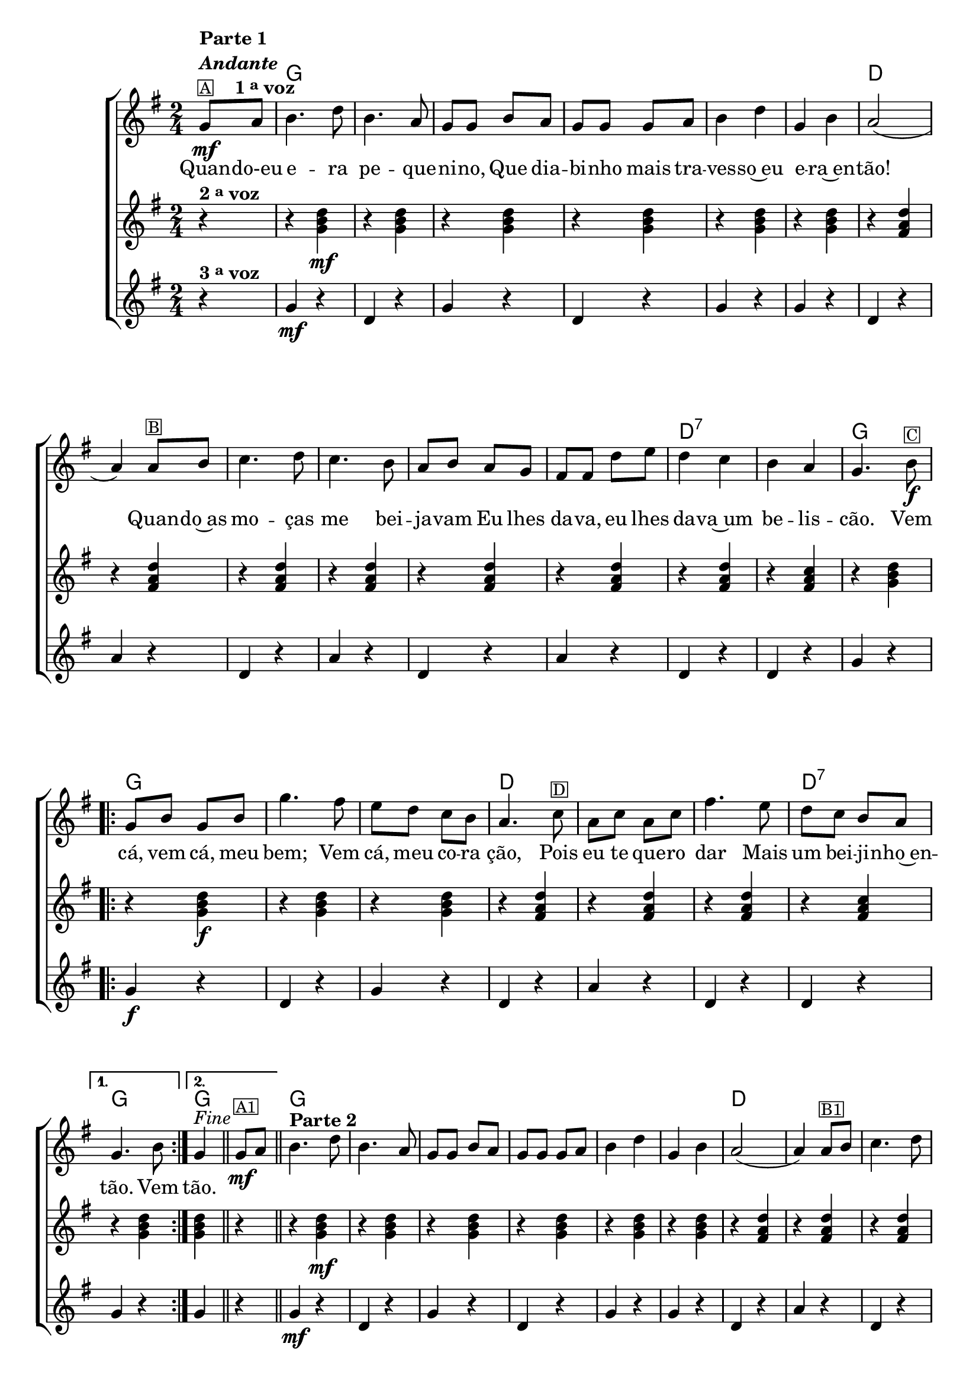 %% -*- coding: utf-8 -*-
\version "2.16.0"

%%\header { texidoc=""}

\transpose c g {
  <<
    \chords {
      s4
      c2
      s1*2/4*5
      g2
      s1*2/4*5
      g2:7
      s
      c
      \repeat volta 2 {
        c2 s s
        g s s
        g:7
      }
      \alternative {
        {
          c
        }
        {
          c
        }
      }
      c2
      s1*2/4*5
      g2
      s1*2/4*6
      g2:7
      c
      \repeat volta 2 {
        c2 s s
        g s s
        g:7
      }
      \alternative {
        {
          c
        }
        {
          c4
        }
      }
    }

    \relative c' {

      %% CAVAQUINHO - BANJO
      \tag #'cv {
        \new ChoirStaff <<
          <<
            <<
              \new Staff {
                \time 2/4
                \key c \major
                \partial 4
                \override Score.BarNumber #'transparent = ##t

                c8\mf^\markup {\column {\line {\bold {Parte 1}} \bold {\italic "Andante"} \line {\small {\box A} \bold { \hspace #2.0 1 \tiny \raise #0.5 "a" voz}}}}
                d e4. g8 e4. d8 c c 
                e d c c c d e4 g c, e d2( d4)
                d8^\markup {\small {\box B}} e f4. g8 f4. e8 d e d c  b b 
                g' a g4 f e d c4.
                e8\f^\markup {\small {\box C}}
                
                \repeat volta 2
                {
                  c e c e 
                  c'4. b8
                  a g f e d4.  
                  f8^\markup {\small {\box D}} d f d f 
                  b4.
                  a8 g f e d 
                }
                \alternative {
                  {
                    c4. e8
                  }
                  {
                    c4^\markup {\italic "Fine"} 
                  }
                }

                \bar "||"

                c8\mf^\markup {\small {\box A1}} d
                \bar "||"
                e4.^\markup {\column {\line {\bold {Parte 2}}}}
                g8 e4. d8 c c 
                e d c c c d e4 g c, e d2( d4)
                d8^\markup {\small {\box B1}} e f4. g8 f4. e8 d e d c  b b 
                g' a g4 f e d c4.
                r8

                \repeat volta 2 {
                  
                  \override Stem #'transparent = ##t
                  \override Beam #'transparent = ##t

                  %% escala de do 1
                  \override Stem #'transparent = ##t
                  \override Beam #'transparent = ##t
                  \once \override Voice.NoteHead #'stencil = #ly:text-interface::print
                  \once \override Voice.NoteHead #'text = #(make-musicglyph-markup "noteheads.s1")
                  c16\f^\markup {\small {\box C1}}
                  d

                  \once \override Voice.NoteHead #'stencil = #ly:text-interface::print
                  \once \override Voice.NoteHead #'text = #(make-musicglyph-markup "noteheads.s1")
                  e
                  f

                  \once \override Voice.NoteHead #'stencil = #ly:text-interface::print
                  \once \override Voice.NoteHead #'text = #(make-musicglyph-markup "noteheads.s1")
                  g
                  a
                  b

                  \once \override Voice.NoteHead #'stencil = #ly:text-interface::print
                  \once \override Voice.NoteHead #'text = #(make-musicglyph-markup "noteheads.s1")
                  c

                  %% escala de do 2 -------
                  \once \override Voice.NoteHead #'stencil = #ly:text-interface::print
                  \once \override Voice.NoteHead #'text = #(make-musicglyph-markup "noteheads.s1")
                  c,
                  d

                  \once \override Voice.NoteHead #'stencil = #ly:text-interface::print
                  \once \override Voice.NoteHead #'text = #(make-musicglyph-markup "noteheads.s1")
                  e
                  f

                  \once \override Voice.NoteHead #'stencil = #ly:text-interface::print
                  \once \override Voice.NoteHead #'text = #(make-musicglyph-markup "noteheads.s1")
                  g
                  a
                  b

                  \once \override Voice.NoteHead #'stencil = #ly:text-interface::print
                  \once \override Voice.NoteHead #'text = #(make-musicglyph-markup "noteheads.s1")
                  c

                  %% escala de do 3 -------
                  \once \override Voice.NoteHead #'stencil = #ly:text-interface::print
                  \once \override Voice.NoteHead #'text = #(make-musicglyph-markup "noteheads.s1")
                  c,
                  d

                  \once \override Voice.NoteHead #'stencil = #ly:text-interface::print
                  \once \override Voice.NoteHead #'text = #(make-musicglyph-markup "noteheads.s1")
                  e
                  f

                  \once \override Voice.NoteHead #'stencil = #ly:text-interface::print
                  \once \override Voice.NoteHead #'text = #(make-musicglyph-markup "noteheads.s1")
                  g
                  a
                  b

                  \once \override Voice.NoteHead #'stencil = #ly:text-interface::print
                  \once \override Voice.NoteHead #'text = #(make-musicglyph-markup "noteheads.s1")
                  c

                  %% escala 4 de sol  -------------------------
                  \once \override Voice.NoteHead #'stencil = #ly:text-interface::print
                  \once \override Voice.NoteHead #'text = #(make-musicglyph-markup "noteheads.s1")
                  g,
                  a

                  \once \override Voice.NoteHead #'stencil = #ly:text-interface::print
                  \once \override Voice.NoteHead #'text = #(make-musicglyph-markup "noteheads.s1")
                  b
                  c

                  \once \override Voice.NoteHead #'stencil = #ly:text-interface::print
                  \once \override Voice.NoteHead #'text = #(make-musicglyph-markup "noteheads.s1")
                  d
                  e
                  f

                  \once \override Voice.NoteHead #'stencil = #ly:text-interface::print
                  \once \override Voice.NoteHead #'text = #(make-musicglyph-markup "noteheads.s1")
                  g


                  %% escala 5 de sol  -------------------------
                  \once \override Voice.NoteHead #'stencil = #ly:text-interface::print
                  \once \override Voice.NoteHead #'text = #(make-musicglyph-markup "noteheads.s1")
                  g,^\markup {\small {\box D1}}
                  a

                  \once \override Voice.NoteHead #'stencil = #ly:text-interface::print
                  \once \override Voice.NoteHead #'text = #(make-musicglyph-markup "noteheads.s1")
                  b
                  c

                  \once \override Voice.NoteHead #'stencil = #ly:text-interface::print
                  \once \override Voice.NoteHead #'text = #(make-musicglyph-markup "noteheads.s1")
                  d
                  e
                  f

                  \once \override Voice.NoteHead #'stencil = #ly:text-interface::print
                  \once \override Voice.NoteHead #'text = #(make-musicglyph-markup "noteheads.s1")
                  g

                  %% escala 6 de sol -------------------------
                  \once \override Voice.NoteHead #'stencil = #ly:text-interface::print
                  \once \override Voice.NoteHead #'text = #(make-musicglyph-markup "noteheads.s1")
                  g,
                  a

                  \once \override Voice.NoteHead #'stencil = #ly:text-interface::print
                  \once \override Voice.NoteHead #'text = #(make-musicglyph-markup "noteheads.s1")
                  b
                  c

                  \once \override Voice.NoteHead #'stencil = #ly:text-interface::print
                  \once \override Voice.NoteHead #'text = #(make-musicglyph-markup "noteheads.s1")
                  d
                  e
                  f

                  \once \override Voice.NoteHead #'stencil = #ly:text-interface::print
                  \once \override Voice.NoteHead #'text = #(make-musicglyph-markup "noteheads.s1")
                  g
                  

                                    %% escala 6 de sol -------------------------
                  \once \override Voice.NoteHead #'stencil = #ly:text-interface::print
                  \once \override Voice.NoteHead #'text = #(make-musicglyph-markup "noteheads.s1")
                  g,
                  a

                  \once \override Voice.NoteHead #'stencil = #ly:text-interface::print
                  \once \override Voice.NoteHead #'text = #(make-musicglyph-markup "noteheads.s1")
                  b
                  c

                  \once \override Voice.NoteHead #'stencil = #ly:text-interface::print
                  \once \override Voice.NoteHead #'text = #(make-musicglyph-markup "noteheads.s1")
                  d
                  e

                  \once \override Voice.NoteHead #'stencil = #ly:text-interface::print
                  \once \override Voice.NoteHead #'text = #(make-musicglyph-markup "noteheads.s1")
                  f

                  \once \override Voice.NoteHead #'stencil = #ly:text-interface::print
                  \once \override Voice.NoteHead #'text = #(make-musicglyph-markup "noteheads.s1")
                  g
                }

                %% escala 8 de do-------
                \alternative {
                  {
                    \once \override Voice.NoteHead #'stencil = #ly:text-interface::print
                    \once \override Voice.NoteHead #'text = #(make-musicglyph-markup "noteheads.s1")
                    c,
                    d

                    \once \override Voice.NoteHead #'stencil = #ly:text-interface::print
                    \once \override Voice.NoteHead #'text = #(make-musicglyph-markup "noteheads.s1")
                    e
                    f

                    \once \override Voice.NoteHead #'stencil = #ly:text-interface::print
                    \once \override Voice.NoteHead #'text = #(make-musicglyph-markup "noteheads.s1")
                    g
                    a
                    b
                    \once \override Voice.NoteHead #'stencil = #ly:text-interface::print
                    \once \override Voice.NoteHead #'text = #(make-musicglyph-markup "noteheads.s1")
                    c
                  }
                  {
                    \revert Stem #'transparent
                    c,4
                  }
                }
                \bar "|."
              }

              \context Lyrics = mainlyrics \lyricmode {
                Quan8 -- do-eu  e4. -- ra8 pe4. -- que8 -- ni -- no,
                Que dia -- bi -- nho mais tra -- ves4 -- so~eu e -- ra~en -- tão!2.
                Quan8 -- do~as mo4. -- ças8 me4. bei8 -- ja -- vam
                Eu lhes da -- va, eu lhes da4 -- va~um be -- lis -- cão.4.

                Vem8  cá, vem cá, meu bem;4.
                Vem8 cá, meu co -- ra ção,4.
                Pois8 eu te que -- ro dar4.
                Mais8 um bei -- ji -- nho~en -- tão.4.
                Vem8
                tão.4
              }

            >>
            \new Staff {
              \key c \major
              \time 2/4
              \partial 4
              r4^\markup {\bold  { 2 \tiny \raise #0.5 "a" voz}}
              r <c e g>\mf 
              r <c e g>
              r <c e g>  
              r <c e g>
              r <c e g> 
              r <c e g>

              r <b d g>  
              r <b d g>
              r <b d g>  
              r <b d g>
              r <b d g>  
              r <b d g>
              r <b d g>  
              r <b d f>
              r <c e g>

              \repeat volta 2 {
                r <c e g>\f  
                r <c e g>
                r <c e g>  
                r <b d g>  
                r <b d g> 
                r <b d g>  
                r <b d f> 
              }

              \alternative {{ r <c e g> }{ <c e g> r}}

              r <c e g>\mf  
              r <c e g>
              r <c e g>  
              r <c e g>
              r <c e g> 
              r <c e g>

              r <b d g>  
              r <b d g>
              r <b d g>  
              r <b d g>
              r <b d g>  
              r <b d g>
              r <b d g>  
              r <b d f>
              r <c e g>


              \repeat volta 2 {
                r <c e g>  
                r <c e g>
                r <c e g>  
                r <b d g>  
                r <b d g> 
                r <b d g>  
                r <b d f> 
              }

              \alternative {{ r <c e g> }{ <c e g>}}
            }

            \new Staff {
              \key c \major
              \time 2/4
              \partial 4
              
              r4^\markup {\bold  { 3 \tiny \raise #0.5 "a" voz}}
              c4\mf r g r c r g r c r c r
              g r d' r
              g, r d' r g, r d' r
              g, r g r
              c r 

              \repeat volta 2 {
                c\f r g r c r
                g r d' r 
                g, r g r
              }
              \alternative { {
                c r} {c r}}

              c4\mf r g r c r g r c r c r
              g r d' r
              g, r d' r g, r d' r
              g, r g r
              c r 

              \repeat volta 2 {
                c r g r c r
                g r d' r 
                g, r g r
              }
              \alternative { {
                c g} {c_\markup{\column{\line {\italic "D.C."} \line{\italic "al Fine"}}} }}
            }
          >>
        >>
      }

      %% BANDOLIM
      \tag #'bd {
        \new ChoirStaff <<
          <<
            <<
              \new Staff {
                \time 2/4
                \key c \major
                \partial 4
                \override Score.BarNumber #'transparent = ##t

                c8\mf^\markup {\column {\line {\bold {Parte 1}} \bold {\italic "Andante"} \line {\small {\box A} \bold { \hspace #2.0 1 \tiny \raise #0.5 "a" voz}}}}
                d e4. g8 e4. d8 c c 
                e d c c c d e4 g c, e d2( d4)
                d8^\markup {\small {\box B}} e f4. g8 f4. e8 d e d c  b b 
                g' a g4 f e d c4.
                e8\f^\markup {\small {\box C}}
                
                \repeat volta 2
                {
                  c e c e 
                  c'4. b8
                  a g f e d4.  
                  f8^\markup {\small {\box D}} d f d f 
                  b4.
                  a8 g f e d 
                }
                \alternative {
                  {
                    c4. e8
                  }
                  {
                    c4^\markup {\italic "Fine"} 
                  }
                }

                \bar "||"

                c8\mf^\markup {\small {\box A1}} d
                \bar "||"
                e4.^\markup {\column {\line {\bold {Parte 2}}}}
                g8 e4. d8 c c 
                e d c c c d e4 g c, e d2( d4)
                d8^\markup {\small {\box B1}} e f4. g8 f4. e8 d e d c  b b 
                g' a g4 f e d c4.
                r8

                \repeat volta 2 {
                  
                  \override Stem #'transparent = ##t
                  \override Beam #'transparent = ##t

                  %% escala de do 1
                  \override Stem #'transparent = ##t
                  \override Beam #'transparent = ##t
                  \once \override Voice.NoteHead #'stencil = #ly:text-interface::print
                  \once \override Voice.NoteHead #'text = #(make-musicglyph-markup "noteheads.s1")
                  c16\f^\markup {\small {\box C1}}
                  d

                  \once \override Voice.NoteHead #'stencil = #ly:text-interface::print
                  \once \override Voice.NoteHead #'text = #(make-musicglyph-markup "noteheads.s1")
                  e
                  f

                  \once \override Voice.NoteHead #'stencil = #ly:text-interface::print
                  \once \override Voice.NoteHead #'text = #(make-musicglyph-markup "noteheads.s1")
                  g
                  a
                  b

                  \once \override Voice.NoteHead #'stencil = #ly:text-interface::print
                  \once \override Voice.NoteHead #'text = #(make-musicglyph-markup "noteheads.s1")
                  c

                  %% escala de do 2 -------
                  \once \override Voice.NoteHead #'stencil = #ly:text-interface::print
                  \once \override Voice.NoteHead #'text = #(make-musicglyph-markup "noteheads.s1")
                  c,
                  d

                  \once \override Voice.NoteHead #'stencil = #ly:text-interface::print
                  \once \override Voice.NoteHead #'text = #(make-musicglyph-markup "noteheads.s1")
                  e
                  f

                  \once \override Voice.NoteHead #'stencil = #ly:text-interface::print
                  \once \override Voice.NoteHead #'text = #(make-musicglyph-markup "noteheads.s1")
                  g
                  a
                  b

                  \once \override Voice.NoteHead #'stencil = #ly:text-interface::print
                  \once \override Voice.NoteHead #'text = #(make-musicglyph-markup "noteheads.s1")
                  c

                  %% escala de do 3 -------
                  \once \override Voice.NoteHead #'stencil = #ly:text-interface::print
                  \once \override Voice.NoteHead #'text = #(make-musicglyph-markup "noteheads.s1")
                  c,
                  d

                  \once \override Voice.NoteHead #'stencil = #ly:text-interface::print
                  \once \override Voice.NoteHead #'text = #(make-musicglyph-markup "noteheads.s1")
                  e
                  f

                  \once \override Voice.NoteHead #'stencil = #ly:text-interface::print
                  \once \override Voice.NoteHead #'text = #(make-musicglyph-markup "noteheads.s1")
                  g
                  a
                  b

                  \once \override Voice.NoteHead #'stencil = #ly:text-interface::print
                  \once \override Voice.NoteHead #'text = #(make-musicglyph-markup "noteheads.s1")
                  c

                  %% escala 4 de sol  -------------------------
                  \once \override Voice.NoteHead #'stencil = #ly:text-interface::print
                  \once \override Voice.NoteHead #'text = #(make-musicglyph-markup "noteheads.s1")
                  g,
                  a

                  \once \override Voice.NoteHead #'stencil = #ly:text-interface::print
                  \once \override Voice.NoteHead #'text = #(make-musicglyph-markup "noteheads.s1")
                  b
                  c

                  \once \override Voice.NoteHead #'stencil = #ly:text-interface::print
                  \once \override Voice.NoteHead #'text = #(make-musicglyph-markup "noteheads.s1")
                  d
                  e
                  f

                  \once \override Voice.NoteHead #'stencil = #ly:text-interface::print
                  \once \override Voice.NoteHead #'text = #(make-musicglyph-markup "noteheads.s1")
                  g


                  %% escala 5 de sol  -------------------------
                  \once \override Voice.NoteHead #'stencil = #ly:text-interface::print
                  \once \override Voice.NoteHead #'text = #(make-musicglyph-markup "noteheads.s1")
                  g,^\markup {\small {\box D1}}
                  a

                  \once \override Voice.NoteHead #'stencil = #ly:text-interface::print
                  \once \override Voice.NoteHead #'text = #(make-musicglyph-markup "noteheads.s1")
                  b
                  c

                  \once \override Voice.NoteHead #'stencil = #ly:text-interface::print
                  \once \override Voice.NoteHead #'text = #(make-musicglyph-markup "noteheads.s1")
                  d
                  e
                  f

                  \once \override Voice.NoteHead #'stencil = #ly:text-interface::print
                  \once \override Voice.NoteHead #'text = #(make-musicglyph-markup "noteheads.s1")
                  g

                  %% escala 6 de sol -------------------------
                  \once \override Voice.NoteHead #'stencil = #ly:text-interface::print
                  \once \override Voice.NoteHead #'text = #(make-musicglyph-markup "noteheads.s1")
                  g,
                  a

                  \once \override Voice.NoteHead #'stencil = #ly:text-interface::print
                  \once \override Voice.NoteHead #'text = #(make-musicglyph-markup "noteheads.s1")
                  b
                  c

                  \once \override Voice.NoteHead #'stencil = #ly:text-interface::print
                  \once \override Voice.NoteHead #'text = #(make-musicglyph-markup "noteheads.s1")
                  d
                  e
                  f

                  \once \override Voice.NoteHead #'stencil = #ly:text-interface::print
                  \once \override Voice.NoteHead #'text = #(make-musicglyph-markup "noteheads.s1")
                  g
                  

                                    %% escala 6 de sol -------------------------
                  \once \override Voice.NoteHead #'stencil = #ly:text-interface::print
                  \once \override Voice.NoteHead #'text = #(make-musicglyph-markup "noteheads.s1")
                  g,
                  a

                  \once \override Voice.NoteHead #'stencil = #ly:text-interface::print
                  \once \override Voice.NoteHead #'text = #(make-musicglyph-markup "noteheads.s1")
                  b
                  c

                  \once \override Voice.NoteHead #'stencil = #ly:text-interface::print
                  \once \override Voice.NoteHead #'text = #(make-musicglyph-markup "noteheads.s1")
                  d
                  e

                  \once \override Voice.NoteHead #'stencil = #ly:text-interface::print
                  \once \override Voice.NoteHead #'text = #(make-musicglyph-markup "noteheads.s1")
                  f

                  \once \override Voice.NoteHead #'stencil = #ly:text-interface::print
                  \once \override Voice.NoteHead #'text = #(make-musicglyph-markup "noteheads.s1")
                  g
                }

                %% escala 8 de do-------
                \alternative {
                  {
                    \once \override Voice.NoteHead #'stencil = #ly:text-interface::print
                    \once \override Voice.NoteHead #'text = #(make-musicglyph-markup "noteheads.s1")
                    c,
                    d

                    \once \override Voice.NoteHead #'stencil = #ly:text-interface::print
                    \once \override Voice.NoteHead #'text = #(make-musicglyph-markup "noteheads.s1")
                    e
                    f

                    \once \override Voice.NoteHead #'stencil = #ly:text-interface::print
                    \once \override Voice.NoteHead #'text = #(make-musicglyph-markup "noteheads.s1")
                    g
                    a
                    b
                    \once \override Voice.NoteHead #'stencil = #ly:text-interface::print
                    \once \override Voice.NoteHead #'text = #(make-musicglyph-markup "noteheads.s1")
                    c
                  }
                  {
                    \revert Stem #'transparent
                    c,4
                  }
                }
                \bar "|."
              }

              \context Lyrics = mainlyrics \lyricmode {
                Quan8 -- do-eu  e4. -- ra8 pe4. -- que8 -- ni -- no,
                Que dia -- bi -- nho mais tra -- ves4 -- so~eu e -- ra~en -- tão!2.
                Quan8 -- do~as mo4. -- ças8 me4. bei8 -- ja -- vam
                Eu lhes da -- va, eu lhes da4 -- va~um be -- lis -- cão.4.

                Vem8  cá, vem cá, meu bem;4.
                Vem8 cá, meu co -- ra ção,4.
                Pois8 eu te que -- ro dar4.
                Mais8 um bei -- ji -- nho~en -- tão.4.
                Vem8
                tão.4
              }

            >>
            \new Staff {
              \key c \major
              \time 2/4
              \partial 4
              r4^\markup {\bold  { 2 \tiny \raise #0.5 "a" voz}}
              r <c e g>\mf 
              r <c e g>
              r <c e g>  
              r <c e g>
              r <c e g> 
              r <c e g>

              r <b d g>  
              r <b d g>
              r <b d g>  
              r <b d g>
              r <b d g>  
              r <b d g>
              r <b d g>  
              r <b d f>
              r <c e g>

              \repeat volta 2 {
                r <c e g>\f  
                r <c e g>
                r <c e g>  
                r <b d g>  
                r <b d g> 
                r <b d g>  
                r <b d f> 
              }

              \alternative {{ r <c e g> }{ <c e g> r}}

              r <c e g>\mf  
              r <c e g>
              r <c e g>  
              r <c e g>
              r <c e g> 
              r <c e g>

              r <b d g>  
              r <b d g>
              r <b d g>  
              r <b d g>
              r <b d g>  
              r <b d g>
              r <b d g>  
              r <b d f>
              r <c e g>


              \repeat volta 2 {
                r <c e g>  
                r <c e g>
                r <c e g>  
                r <b d g>  
                r <b d g> 
                r <b d g>  
                r <b d f> 
              }

              \alternative {{ r <c e g> }{ <c e g>}}
            }

            \new Staff {
              \key c \major
              \time 2/4
              \partial 4
              
              r4^\markup {\bold  { 3 \tiny \raise #0.5 "a" voz}}
              c4\mf r g r c r g r c r c r
              g r d' r
              g, r d' r g, r d' r
              g, r g r
              c r 

              \repeat volta 2 {
                c\f r g r c r
                g r d' r 
                g, r g r
              }
              \alternative { {
                c r} {c r}}

              c4\mf r g r c r g r c r c r
              g r d' r
              g, r d' r g, r d' r
              g, r g r
              c r 

              \repeat volta 2 {
                c r g r c r
                g r d' r 
                g, r g r
              }
              \alternative { {
                c g} {c_\markup{\column{\line {\italic "D.C."} \line{\italic "al Fine"}}} }}
            }
          >>
        >>
      }

      %% VIOLA
      \tag #'va {
        \new ChoirStaff <<
          <<
            <<
              \new Staff {
                \time 2/4
                \key c \major
                \partial 4
                \override Score.BarNumber #'transparent = ##t

                c8\mf^\markup {\column {\line {\bold {Parte 1}} \bold {\italic "Andante"} \line {\small {\box A} \bold { \hspace #2.0 1 \tiny \raise #0.5 "a" voz}}}}
                d e4. g8 e4. d8 c c 
                e d c c c d e4 g c, e d2( d4)
                d8^\markup {\small {\box B}} e f4. g8 f4. e8 d e d c  b b 
                g' a g4 f e d c4.
                e8\f^\markup {\small {\box C}}
                
                \repeat volta 2
                {
                  c e c e 
                  c'4. b8
                  a g f e d4.  
                  f8^\markup {\small {\box D}} d f d f 
                  b4.
                  a8 g f e d 
                }
                \alternative {
                  {
                    c4. e8
                  }
                  {
                    c4^\markup {\italic "Fine"} 
                  }
                }

                \bar "||"

                c8\mf^\markup {\small {\box A1}} d
                \bar "||"
                e4.^\markup {\column {\line {\bold {Parte 2}}}}
                g8 e4. d8 c c 
                e d c c c d e4 g c, e d2( d4)
                d8^\markup {\small {\box B1}} e f4. g8 f4. e8 d e d c  b b 
                g' a g4 f e d c4.
                r8

                \repeat volta 2 {
                  
                  \override Stem #'transparent = ##t
                  \override Beam #'transparent = ##t

                  %% escala de do 1
                  \override Stem #'transparent = ##t
                  \override Beam #'transparent = ##t
                  \once \override Voice.NoteHead #'stencil = #ly:text-interface::print
                  \once \override Voice.NoteHead #'text = #(make-musicglyph-markup "noteheads.s1")
                  c16\f^\markup {\small {\box C1}}
                  d

                  \once \override Voice.NoteHead #'stencil = #ly:text-interface::print
                  \once \override Voice.NoteHead #'text = #(make-musicglyph-markup "noteheads.s1")
                  e
                  f

                  \once \override Voice.NoteHead #'stencil = #ly:text-interface::print
                  \once \override Voice.NoteHead #'text = #(make-musicglyph-markup "noteheads.s1")
                  g
                  a
                  b

                  \once \override Voice.NoteHead #'stencil = #ly:text-interface::print
                  \once \override Voice.NoteHead #'text = #(make-musicglyph-markup "noteheads.s1")
                  c

                  %% escala de do 2 -------
                  \once \override Voice.NoteHead #'stencil = #ly:text-interface::print
                  \once \override Voice.NoteHead #'text = #(make-musicglyph-markup "noteheads.s1")
                  c,
                  d

                  \once \override Voice.NoteHead #'stencil = #ly:text-interface::print
                  \once \override Voice.NoteHead #'text = #(make-musicglyph-markup "noteheads.s1")
                  e
                  f

                  \once \override Voice.NoteHead #'stencil = #ly:text-interface::print
                  \once \override Voice.NoteHead #'text = #(make-musicglyph-markup "noteheads.s1")
                  g
                  a
                  b

                  \once \override Voice.NoteHead #'stencil = #ly:text-interface::print
                  \once \override Voice.NoteHead #'text = #(make-musicglyph-markup "noteheads.s1")
                  c

                  %% escala de do 3 -------
                  \once \override Voice.NoteHead #'stencil = #ly:text-interface::print
                  \once \override Voice.NoteHead #'text = #(make-musicglyph-markup "noteheads.s1")
                  c,
                  d

                  \once \override Voice.NoteHead #'stencil = #ly:text-interface::print
                  \once \override Voice.NoteHead #'text = #(make-musicglyph-markup "noteheads.s1")
                  e
                  f

                  \once \override Voice.NoteHead #'stencil = #ly:text-interface::print
                  \once \override Voice.NoteHead #'text = #(make-musicglyph-markup "noteheads.s1")
                  g
                  a
                  b

                  \once \override Voice.NoteHead #'stencil = #ly:text-interface::print
                  \once \override Voice.NoteHead #'text = #(make-musicglyph-markup "noteheads.s1")
                  c

                  %% escala 4 de sol  -------------------------
                  \once \override Voice.NoteHead #'stencil = #ly:text-interface::print
                  \once \override Voice.NoteHead #'text = #(make-musicglyph-markup "noteheads.s1")
                  g,
                  a

                  \once \override Voice.NoteHead #'stencil = #ly:text-interface::print
                  \once \override Voice.NoteHead #'text = #(make-musicglyph-markup "noteheads.s1")
                  b
                  c

                  \once \override Voice.NoteHead #'stencil = #ly:text-interface::print
                  \once \override Voice.NoteHead #'text = #(make-musicglyph-markup "noteheads.s1")
                  d
                  e
                  f

                  \once \override Voice.NoteHead #'stencil = #ly:text-interface::print
                  \once \override Voice.NoteHead #'text = #(make-musicglyph-markup "noteheads.s1")
                  g


                  %% escala 5 de sol  -------------------------
                  \once \override Voice.NoteHead #'stencil = #ly:text-interface::print
                  \once \override Voice.NoteHead #'text = #(make-musicglyph-markup "noteheads.s1")
                  g,^\markup {\small {\box D1}}
                  a

                  \once \override Voice.NoteHead #'stencil = #ly:text-interface::print
                  \once \override Voice.NoteHead #'text = #(make-musicglyph-markup "noteheads.s1")
                  b
                  c

                  \once \override Voice.NoteHead #'stencil = #ly:text-interface::print
                  \once \override Voice.NoteHead #'text = #(make-musicglyph-markup "noteheads.s1")
                  d
                  e
                  f

                  \once \override Voice.NoteHead #'stencil = #ly:text-interface::print
                  \once \override Voice.NoteHead #'text = #(make-musicglyph-markup "noteheads.s1")
                  g

                  %% escala 6 de sol -------------------------
                  \once \override Voice.NoteHead #'stencil = #ly:text-interface::print
                  \once \override Voice.NoteHead #'text = #(make-musicglyph-markup "noteheads.s1")
                  g,
                  a

                  \once \override Voice.NoteHead #'stencil = #ly:text-interface::print
                  \once \override Voice.NoteHead #'text = #(make-musicglyph-markup "noteheads.s1")
                  b
                  c

                  \once \override Voice.NoteHead #'stencil = #ly:text-interface::print
                  \once \override Voice.NoteHead #'text = #(make-musicglyph-markup "noteheads.s1")
                  d
                  e
                  f

                  \once \override Voice.NoteHead #'stencil = #ly:text-interface::print
                  \once \override Voice.NoteHead #'text = #(make-musicglyph-markup "noteheads.s1")
                  g
                  

                                    %% escala 6 de sol -------------------------
                  \once \override Voice.NoteHead #'stencil = #ly:text-interface::print
                  \once \override Voice.NoteHead #'text = #(make-musicglyph-markup "noteheads.s1")
                  g,
                  a

                  \once \override Voice.NoteHead #'stencil = #ly:text-interface::print
                  \once \override Voice.NoteHead #'text = #(make-musicglyph-markup "noteheads.s1")
                  b
                  c

                  \once \override Voice.NoteHead #'stencil = #ly:text-interface::print
                  \once \override Voice.NoteHead #'text = #(make-musicglyph-markup "noteheads.s1")
                  d
                  e

                  \once \override Voice.NoteHead #'stencil = #ly:text-interface::print
                  \once \override Voice.NoteHead #'text = #(make-musicglyph-markup "noteheads.s1")
                  f

                  \once \override Voice.NoteHead #'stencil = #ly:text-interface::print
                  \once \override Voice.NoteHead #'text = #(make-musicglyph-markup "noteheads.s1")
                  g
                }

                %% escala 8 de do-------
                \alternative {
                  {
                    \once \override Voice.NoteHead #'stencil = #ly:text-interface::print
                    \once \override Voice.NoteHead #'text = #(make-musicglyph-markup "noteheads.s1")
                    c,
                    d

                    \once \override Voice.NoteHead #'stencil = #ly:text-interface::print
                    \once \override Voice.NoteHead #'text = #(make-musicglyph-markup "noteheads.s1")
                    e
                    f

                    \once \override Voice.NoteHead #'stencil = #ly:text-interface::print
                    \once \override Voice.NoteHead #'text = #(make-musicglyph-markup "noteheads.s1")
                    g
                    a
                    b
                    \once \override Voice.NoteHead #'stencil = #ly:text-interface::print
                    \once \override Voice.NoteHead #'text = #(make-musicglyph-markup "noteheads.s1")
                    c
                  }
                  {
                    \revert Stem #'transparent
                    c,4
                  }
                }
                \bar "|."
              }

              \context Lyrics = mainlyrics \lyricmode {
                Quan8 -- do-eu  e4. -- ra8 pe4. -- que8 -- ni -- no,
                Que dia -- bi -- nho mais tra -- ves4 -- so~eu e -- ra~en -- tão!2.
                Quan8 -- do~as mo4. -- ças8 me4. bei8 -- ja -- vam
                Eu lhes da -- va, eu lhes da4 -- va~um be -- lis -- cão.4.

                Vem8  cá, vem cá, meu bem;4.
                Vem8 cá, meu co -- ra ção,4.
                Pois8 eu te que -- ro dar4.
                Mais8 um bei -- ji -- nho~en -- tão.4.
                Vem8
                tão.4
              }

            >>
            \new Staff {
              \key c \major
              \time 2/4
              \partial 4
              r4^\markup {\bold  { 2 \tiny \raise #0.5 "a" voz}}
              r <c e g>\mf 
              r <c e g>
              r <c e g>  
              r <c e g>
              r <c e g> 
              r <c e g>

              r <b d g>  
              r <b d g>
              r <b d g>  
              r <b d g>
              r <b d g>  
              r <b d g>
              r <b d g>  
              r <b d f>
              r <c e g>

              \repeat volta 2 {
                r <c e g>\f  
                r <c e g>
                r <c e g>  
                r <b d g>  
                r <b d g> 
                r <b d g>  
                r <b d f> 
              }

              \alternative {{ r <c e g> }{ <c e g> r}}

              r <c e g>\mf  
              r <c e g>
              r <c e g>  
              r <c e g>
              r <c e g> 
              r <c e g>

              r <b d g>  
              r <b d g>
              r <b d g>  
              r <b d g>
              r <b d g>  
              r <b d g>
              r <b d g>  
              r <b d f>
              r <c e g>


              \repeat volta 2 {
                r <c e g>  
                r <c e g>
                r <c e g>  
                r <b d g>  
                r <b d g> 
                r <b d g>  
                r <b d f> 
              }

              \alternative {{ r <c e g> }{ <c e g>}}
            }

            \new Staff {
              \key c \major
              \time 2/4
              \partial 4
              
              r4^\markup {\bold  { 3 \tiny \raise #0.5 "a" voz}}
              c4\mf r g r c r g r c r c r
              g r d' r
              g, r d' r g, r d' r
              g, r g r
              c r 

              \repeat volta 2 {
                c\f r g r c r
                g r d' r 
                g, r g r
              }
              \alternative { {
                c r} {c r}}

              c4\mf r g r c r g r c r c r
              g r d' r
              g, r d' r g, r d' r
              g, r g r
              c r 

              \repeat volta 2 {
                c r g r c r
                g r d' r 
                g, r g r
              }
              \alternative { {
                c g} {c_\markup{\column{\line {\italic "D.C."} \line{\italic "al Fine"}}} }}
            }
          >>
        >>
      }

      %% VIOLÃO TENOR
      \tag #'vt {
        \new ChoirStaff <<
          <<
            <<
              \new Staff {
                \time 2/4
                \key c \major
                \clef "G_8"
                \partial 4
                \override Score.BarNumber #'transparent = ##t

                c,8\mf^\markup {\column {\line {\bold {Parte 1}} \bold {\italic "Andante"} \line {\small {\box A} \bold { \hspace #2.0 1 \tiny \raise #0.5 "a" voz}}}}
                d e4. g8 e4. d8 c c 
                e d c c c d e4 g c, e d2( d4)
                d8^\markup {\small {\box B}} e f4. g8 f4. e8 d e d c  b b 
                g' a g4 f e d c4.
                e8\f^\markup {\small {\box C}}
                
                \repeat volta 2
                {
                  c e c e 
                  c'4. b8
                  a g f e d4.  
                  f8^\markup {\small {\box D}} d f d f 
                  b4.
                  a8 g f e d 
                }
                \alternative {
                  {
                    c4. e8
                  }
                  {
                    c4^\markup {\italic "Fine"} 
                  }
                }

                \bar "||"

                c8\mf^\markup {\small {\box A1}} d
                \bar "||"
                e4.^\markup {\column {\line {\bold {Parte 2}}}}
                g8 e4. d8 c c 
                e d c c c d e4 g c, e d2( d4)
                d8^\markup {\small {\box B1}} e f4. g8 f4. e8 d e d c  b b 
                g' a g4 f e d c4.
                r8

                \repeat volta 2 {
                  
                  \override Stem #'transparent = ##t
                  \override Beam #'transparent = ##t

                  %% escala de do 1
                  \override Stem #'transparent = ##t
                  \override Beam #'transparent = ##t
                  \once \override Voice.NoteHead #'stencil = #ly:text-interface::print
                  \once \override Voice.NoteHead #'text = #(make-musicglyph-markup "noteheads.s1")
                  c16\f^\markup {\small {\box C1}}
                  d

                  \once \override Voice.NoteHead #'stencil = #ly:text-interface::print
                  \once \override Voice.NoteHead #'text = #(make-musicglyph-markup "noteheads.s1")
                  e
                  f

                  \once \override Voice.NoteHead #'stencil = #ly:text-interface::print
                  \once \override Voice.NoteHead #'text = #(make-musicglyph-markup "noteheads.s1")
                  g
                  a
                  b

                  \once \override Voice.NoteHead #'stencil = #ly:text-interface::print
                  \once \override Voice.NoteHead #'text = #(make-musicglyph-markup "noteheads.s1")
                  c

                  %% escala de do 2 -------
                  \once \override Voice.NoteHead #'stencil = #ly:text-interface::print
                  \once \override Voice.NoteHead #'text = #(make-musicglyph-markup "noteheads.s1")
                  c,
                  d

                  \once \override Voice.NoteHead #'stencil = #ly:text-interface::print
                  \once \override Voice.NoteHead #'text = #(make-musicglyph-markup "noteheads.s1")
                  e
                  f

                  \once \override Voice.NoteHead #'stencil = #ly:text-interface::print
                  \once \override Voice.NoteHead #'text = #(make-musicglyph-markup "noteheads.s1")
                  g
                  a
                  b

                  \once \override Voice.NoteHead #'stencil = #ly:text-interface::print
                  \once \override Voice.NoteHead #'text = #(make-musicglyph-markup "noteheads.s1")
                  c

                  %% escala de do 3 -------
                  \once \override Voice.NoteHead #'stencil = #ly:text-interface::print
                  \once \override Voice.NoteHead #'text = #(make-musicglyph-markup "noteheads.s1")
                  c,
                  d

                  \once \override Voice.NoteHead #'stencil = #ly:text-interface::print
                  \once \override Voice.NoteHead #'text = #(make-musicglyph-markup "noteheads.s1")
                  e
                  f

                  \once \override Voice.NoteHead #'stencil = #ly:text-interface::print
                  \once \override Voice.NoteHead #'text = #(make-musicglyph-markup "noteheads.s1")
                  g
                  a
                  b

                  \once \override Voice.NoteHead #'stencil = #ly:text-interface::print
                  \once \override Voice.NoteHead #'text = #(make-musicglyph-markup "noteheads.s1")
                  c

                  %% escala 4 de sol  -------------------------
                  \once \override Voice.NoteHead #'stencil = #ly:text-interface::print
                  \once \override Voice.NoteHead #'text = #(make-musicglyph-markup "noteheads.s1")
                  g,
                  a

                  \once \override Voice.NoteHead #'stencil = #ly:text-interface::print
                  \once \override Voice.NoteHead #'text = #(make-musicglyph-markup "noteheads.s1")
                  b
                  c

                  \once \override Voice.NoteHead #'stencil = #ly:text-interface::print
                  \once \override Voice.NoteHead #'text = #(make-musicglyph-markup "noteheads.s1")
                  d
                  e
                  f

                  \once \override Voice.NoteHead #'stencil = #ly:text-interface::print
                  \once \override Voice.NoteHead #'text = #(make-musicglyph-markup "noteheads.s1")
                  g


                  %% escala 5 de sol  -------------------------
                  \once \override Voice.NoteHead #'stencil = #ly:text-interface::print
                  \once \override Voice.NoteHead #'text = #(make-musicglyph-markup "noteheads.s1")
                  g,^\markup {\small {\box D1}}
                  a

                  \once \override Voice.NoteHead #'stencil = #ly:text-interface::print
                  \once \override Voice.NoteHead #'text = #(make-musicglyph-markup "noteheads.s1")
                  b
                  c

                  \once \override Voice.NoteHead #'stencil = #ly:text-interface::print
                  \once \override Voice.NoteHead #'text = #(make-musicglyph-markup "noteheads.s1")
                  d
                  e
                  f

                  \once \override Voice.NoteHead #'stencil = #ly:text-interface::print
                  \once \override Voice.NoteHead #'text = #(make-musicglyph-markup "noteheads.s1")
                  g

                  %% escala 6 de sol -------------------------
                  \once \override Voice.NoteHead #'stencil = #ly:text-interface::print
                  \once \override Voice.NoteHead #'text = #(make-musicglyph-markup "noteheads.s1")
                  g,
                  a

                  \once \override Voice.NoteHead #'stencil = #ly:text-interface::print
                  \once \override Voice.NoteHead #'text = #(make-musicglyph-markup "noteheads.s1")
                  b
                  c

                  \once \override Voice.NoteHead #'stencil = #ly:text-interface::print
                  \once \override Voice.NoteHead #'text = #(make-musicglyph-markup "noteheads.s1")
                  d
                  e
                  f

                  \once \override Voice.NoteHead #'stencil = #ly:text-interface::print
                  \once \override Voice.NoteHead #'text = #(make-musicglyph-markup "noteheads.s1")
                  g
                  

                                    %% escala 6 de sol -------------------------
                  \once \override Voice.NoteHead #'stencil = #ly:text-interface::print
                  \once \override Voice.NoteHead #'text = #(make-musicglyph-markup "noteheads.s1")
                  g,
                  a

                  \once \override Voice.NoteHead #'stencil = #ly:text-interface::print
                  \once \override Voice.NoteHead #'text = #(make-musicglyph-markup "noteheads.s1")
                  b
                  c

                  \once \override Voice.NoteHead #'stencil = #ly:text-interface::print
                  \once \override Voice.NoteHead #'text = #(make-musicglyph-markup "noteheads.s1")
                  d
                  e

                  \once \override Voice.NoteHead #'stencil = #ly:text-interface::print
                  \once \override Voice.NoteHead #'text = #(make-musicglyph-markup "noteheads.s1")
                  f

                  \once \override Voice.NoteHead #'stencil = #ly:text-interface::print
                  \once \override Voice.NoteHead #'text = #(make-musicglyph-markup "noteheads.s1")
                  g
                }

                %% escala 8 de do-------
                \alternative {
                  {
                    \once \override Voice.NoteHead #'stencil = #ly:text-interface::print
                    \once \override Voice.NoteHead #'text = #(make-musicglyph-markup "noteheads.s1")
                    c,
                    d

                    \once \override Voice.NoteHead #'stencil = #ly:text-interface::print
                    \once \override Voice.NoteHead #'text = #(make-musicglyph-markup "noteheads.s1")
                    e
                    f

                    \once \override Voice.NoteHead #'stencil = #ly:text-interface::print
                    \once \override Voice.NoteHead #'text = #(make-musicglyph-markup "noteheads.s1")
                    g
                    a
                    b
                    \once \override Voice.NoteHead #'stencil = #ly:text-interface::print
                    \once \override Voice.NoteHead #'text = #(make-musicglyph-markup "noteheads.s1")
                    c
                  }
                  {
                    \revert Stem #'transparent
                    c,4
                  }
                }
                \bar "|."
              }

              \context Lyrics = mainlyrics \lyricmode {
                Quan8 -- do-eu  e4. -- ra8 pe4. -- que8 -- ni -- no,
                Que dia -- bi -- nho mais tra -- ves4 -- so~eu e -- ra~en -- tão!2.
                Quan8 -- do~as mo4. -- ças8 me4. bei8 -- ja -- vam
                Eu lhes da -- va, eu lhes da4 -- va~um be -- lis -- cão.4.

                Vem8  cá, vem cá, meu bem;4.
                Vem8 cá, meu co -- ra ção,4.
                Pois8 eu te que -- ro dar4.
                Mais8 um bei -- ji -- nho~en -- tão.4.
                Vem8
                tão.4
              }

            >>
            \new Staff {
              \key c \major
              \clef "G_8"
              \time 2/4
              \partial 4
              r4^\markup {\bold  { 2 \tiny \raise #0.5 "a" voz}}
              r <c e g>\mf 
              r <c e g>
              r <c e g>  
              r <c e g>
              r <c e g> 
              r <c e g>

              r <b d g>  
              r <b d g>
              r <b d g>  
              r <b d g>
              r <b d g>  
              r <b d g>
              r <b d g>  
              r <b d f>
              r <c e g>

              \repeat volta 2 {
                r <c e g>\f  
                r <c e g>
                r <c e g>  
                r <b d g>  
                r <b d g> 
                r <b d g>  
                r <b d f> 
              }

              \alternative {{ r <c e g> }{ <c e g> r}}

              r <c e g>\mf  
              r <c e g>
              r <c e g>  
              r <c e g>
              r <c e g> 
              r <c e g>

              r <b d g>  
              r <b d g>
              r <b d g>  
              r <b d g>
              r <b d g>  
              r <b d g>
              r <b d g>  
              r <b d f>
              r <c e g>


              \repeat volta 2 {
                r <c e g>  
                r <c e g>
                r <c e g>  
                r <b d g>  
                r <b d g> 
                r <b d g>  
                r <b d f> 
              }

              \alternative {{ r <c e g> }{ <c e g>}}
            }

            \new Staff {
              \key c \major
              \clef "G_8"
              \time 2/4
              \partial 4
              
              r4^\markup {\bold  { 3 \tiny \raise #0.5 "a" voz}}
              c4\mf r g r c r g r c r c r
              g r d' r
              g, r d' r g, r d' r
              g, r g r
              c r 

              \repeat volta 2 {
                c\f r g r c r
                g r d' r 
                g, r g r
              }
              \alternative { {
                c r} {c r}}

              c4\mf r g r c r g r c r c r
              g r d' r
              g, r d' r g, r d' r
              g, r g r
              c r 

              \repeat volta 2 {
                c r g r c r
                g r d' r 
                g, r g r
              }
              \alternative { {
                c g} {c_\markup{\column{\line {\italic "D.C."} \line{\italic "al Fine"}}} }}
            }
          >>
        >>
      }

      %% VIOLÃO
      \tag #'vi {
        \new ChoirStaff <<
          <<
            <<
              \new Staff {
                \time 2/4
                \key c \major
                \clef "G_8"
                \partial 4
                \override Score.BarNumber #'transparent = ##t

                c8\mf^\markup {\column {\line {\bold {Parte 1}} \bold {\italic "Andante"} \line {\small {\box A} \bold { \hspace #2.0 1 \tiny \raise #0.5 "a" voz}}}}
                d e4. g8 e4. d8 c c 
                e d c c c d e4 g c, e d2( d4)
                d8^\markup {\small {\box B}} e f4. g8 f4. e8 d e d c  b b 
                g' a g4 f e d c4.
                e8\f^\markup {\small {\box C}}
                
                \repeat volta 2
                {
                  c e c e 
                  c'4. b8
                  a g f e d4.  
                  f8^\markup {\small {\box D}} d f d f 
                  b4.
                  a8 g f e d 
                }
                \alternative {
                  {
                    c4. e8
                  }
                  {
                    c4^\markup {\italic "Fine"} 
                  }
                }

                \bar "||"

                c8\mf^\markup {\small {\box A1}} d
                \bar "||"
                e4.^\markup {\column {\line {\bold {Parte 2}}}}
                g8 e4. d8 c c 
                e d c c c d e4 g c, e d2( d4)
                d8^\markup {\small {\box B1}} e f4. g8 f4. e8 d e d c  b b 
                g' a g4 f e d c4.
                r8

                \repeat volta 2 {
                  
                  \override Stem #'transparent = ##t
                  \override Beam #'transparent = ##t

                  %% escala de do 1
                  \override Stem #'transparent = ##t
                  \override Beam #'transparent = ##t
                  \once \override Voice.NoteHead #'stencil = #ly:text-interface::print
                  \once \override Voice.NoteHead #'text = #(make-musicglyph-markup "noteheads.s1")
                  c16\f^\markup {\small {\box C1}}
                  d

                  \once \override Voice.NoteHead #'stencil = #ly:text-interface::print
                  \once \override Voice.NoteHead #'text = #(make-musicglyph-markup "noteheads.s1")
                  e
                  f

                  \once \override Voice.NoteHead #'stencil = #ly:text-interface::print
                  \once \override Voice.NoteHead #'text = #(make-musicglyph-markup "noteheads.s1")
                  g
                  a
                  b

                  \once \override Voice.NoteHead #'stencil = #ly:text-interface::print
                  \once \override Voice.NoteHead #'text = #(make-musicglyph-markup "noteheads.s1")
                  c

                  %% escala de do 2 -------
                  \once \override Voice.NoteHead #'stencil = #ly:text-interface::print
                  \once \override Voice.NoteHead #'text = #(make-musicglyph-markup "noteheads.s1")
                  c,
                  d

                  \once \override Voice.NoteHead #'stencil = #ly:text-interface::print
                  \once \override Voice.NoteHead #'text = #(make-musicglyph-markup "noteheads.s1")
                  e
                  f

                  \once \override Voice.NoteHead #'stencil = #ly:text-interface::print
                  \once \override Voice.NoteHead #'text = #(make-musicglyph-markup "noteheads.s1")
                  g
                  a
                  b

                  \once \override Voice.NoteHead #'stencil = #ly:text-interface::print
                  \once \override Voice.NoteHead #'text = #(make-musicglyph-markup "noteheads.s1")
                  c

                  %% escala de do 3 -------
                  \once \override Voice.NoteHead #'stencil = #ly:text-interface::print
                  \once \override Voice.NoteHead #'text = #(make-musicglyph-markup "noteheads.s1")
                  c,
                  d

                  \once \override Voice.NoteHead #'stencil = #ly:text-interface::print
                  \once \override Voice.NoteHead #'text = #(make-musicglyph-markup "noteheads.s1")
                  e
                  f

                  \once \override Voice.NoteHead #'stencil = #ly:text-interface::print
                  \once \override Voice.NoteHead #'text = #(make-musicglyph-markup "noteheads.s1")
                  g
                  a
                  b

                  \once \override Voice.NoteHead #'stencil = #ly:text-interface::print
                  \once \override Voice.NoteHead #'text = #(make-musicglyph-markup "noteheads.s1")
                  c

                  %% escala 4 de sol  -------------------------
                  \once \override Voice.NoteHead #'stencil = #ly:text-interface::print
                  \once \override Voice.NoteHead #'text = #(make-musicglyph-markup "noteheads.s1")
                  g,
                  a

                  \once \override Voice.NoteHead #'stencil = #ly:text-interface::print
                  \once \override Voice.NoteHead #'text = #(make-musicglyph-markup "noteheads.s1")
                  b
                  c

                  \once \override Voice.NoteHead #'stencil = #ly:text-interface::print
                  \once \override Voice.NoteHead #'text = #(make-musicglyph-markup "noteheads.s1")
                  d
                  e
                  f

                  \once \override Voice.NoteHead #'stencil = #ly:text-interface::print
                  \once \override Voice.NoteHead #'text = #(make-musicglyph-markup "noteheads.s1")
                  g


                  %% escala 5 de sol  -------------------------
                  \once \override Voice.NoteHead #'stencil = #ly:text-interface::print
                  \once \override Voice.NoteHead #'text = #(make-musicglyph-markup "noteheads.s1")
                  g,^\markup {\small {\box D1}}
                  a

                  \once \override Voice.NoteHead #'stencil = #ly:text-interface::print
                  \once \override Voice.NoteHead #'text = #(make-musicglyph-markup "noteheads.s1")
                  b
                  c

                  \once \override Voice.NoteHead #'stencil = #ly:text-interface::print
                  \once \override Voice.NoteHead #'text = #(make-musicglyph-markup "noteheads.s1")
                  d
                  e
                  f

                  \once \override Voice.NoteHead #'stencil = #ly:text-interface::print
                  \once \override Voice.NoteHead #'text = #(make-musicglyph-markup "noteheads.s1")
                  g

                  %% escala 6 de sol -------------------------
                  \once \override Voice.NoteHead #'stencil = #ly:text-interface::print
                  \once \override Voice.NoteHead #'text = #(make-musicglyph-markup "noteheads.s1")
                  g,
                  a

                  \once \override Voice.NoteHead #'stencil = #ly:text-interface::print
                  \once \override Voice.NoteHead #'text = #(make-musicglyph-markup "noteheads.s1")
                  b
                  c

                  \once \override Voice.NoteHead #'stencil = #ly:text-interface::print
                  \once \override Voice.NoteHead #'text = #(make-musicglyph-markup "noteheads.s1")
                  d
                  e
                  f

                  \once \override Voice.NoteHead #'stencil = #ly:text-interface::print
                  \once \override Voice.NoteHead #'text = #(make-musicglyph-markup "noteheads.s1")
                  g
                  

                                    %% escala 6 de sol -------------------------
                  \once \override Voice.NoteHead #'stencil = #ly:text-interface::print
                  \once \override Voice.NoteHead #'text = #(make-musicglyph-markup "noteheads.s1")
                  g,
                  a

                  \once \override Voice.NoteHead #'stencil = #ly:text-interface::print
                  \once \override Voice.NoteHead #'text = #(make-musicglyph-markup "noteheads.s1")
                  b
                  c

                  \once \override Voice.NoteHead #'stencil = #ly:text-interface::print
                  \once \override Voice.NoteHead #'text = #(make-musicglyph-markup "noteheads.s1")
                  d
                  e

                  \once \override Voice.NoteHead #'stencil = #ly:text-interface::print
                  \once \override Voice.NoteHead #'text = #(make-musicglyph-markup "noteheads.s1")
                  f

                  \once \override Voice.NoteHead #'stencil = #ly:text-interface::print
                  \once \override Voice.NoteHead #'text = #(make-musicglyph-markup "noteheads.s1")
                  g
                }

                %% escala 8 de do-------
                \alternative {
                  {
                    \once \override Voice.NoteHead #'stencil = #ly:text-interface::print
                    \once \override Voice.NoteHead #'text = #(make-musicglyph-markup "noteheads.s1")
                    c,
                    d

                    \once \override Voice.NoteHead #'stencil = #ly:text-interface::print
                    \once \override Voice.NoteHead #'text = #(make-musicglyph-markup "noteheads.s1")
                    e
                    f

                    \once \override Voice.NoteHead #'stencil = #ly:text-interface::print
                    \once \override Voice.NoteHead #'text = #(make-musicglyph-markup "noteheads.s1")
                    g
                    a
                    b
                    \once \override Voice.NoteHead #'stencil = #ly:text-interface::print
                    \once \override Voice.NoteHead #'text = #(make-musicglyph-markup "noteheads.s1")
                    c
                  }
                  {
                    \revert Stem #'transparent
                    c,4
                  }
                }
                \bar "|."
              }

              \context Lyrics = mainlyrics \lyricmode {
                Quan8 -- do-eu  e4. -- ra8 pe4. -- que8 -- ni -- no,
                Que dia -- bi -- nho mais tra -- ves4 -- so~eu e -- ra~en -- tão!2.
                Quan8 -- do~as mo4. -- ças8 me4. bei8 -- ja -- vam
                Eu lhes da -- va, eu lhes da4 -- va~um be -- lis -- cão.4.

                Vem8  cá, vem cá, meu bem;4.
                Vem8 cá, meu co -- ra ção,4.
                Pois8 eu te que -- ro dar4.
                Mais8 um bei -- ji -- nho~en -- tão.4.
                Vem8
                tão.4
              }

            >>
            \new Staff {
              \key c \major
              \clef "G_8"
              \time 2/4
              \partial 4
              r4^\markup {\bold  { 2 \tiny \raise #0.5 "a" voz}}
              r <c e g>\mf 
              r <c e g>
              r <c e g>  
              r <c e g>
              r <c e g> 
              r <c e g>

              r <b d g>  
              r <b d g>
              r <b d g>  
              r <b d g>
              r <b d g>  
              r <b d g>
              r <b d g>  
              r <b d f>
              r <c e g>

              \repeat volta 2 {
                r <c e g>\f  
                r <c e g>
                r <c e g>  
                r <b d g>  
                r <b d g> 
                r <b d g>  
                r <b d f> 
              }

              \alternative {{ r <c e g> }{ <c e g> r}}

              r <c e g>\mf  
              r <c e g>
              r <c e g>  
              r <c e g>
              r <c e g> 
              r <c e g>

              r <b d g>  
              r <b d g>
              r <b d g>  
              r <b d g>
              r <b d g>  
              r <b d g>
              r <b d g>  
              r <b d f>
              r <c e g>


              \repeat volta 2 {
                r <c e g>  
                r <c e g>
                r <c e g>  
                r <b d g>  
                r <b d g> 
                r <b d g>  
                r <b d f> 
              }

              \alternative {{ r <c e g> }{ <c e g>}}
            }

            \new Staff {
              \key c \major
              \clef "G_8"
              \time 2/4
              \partial 4
              
              r4^\markup {\bold  { 3 \tiny \raise #0.5 "a" voz}}
              c4\mf r g r c r g r c r c r
              g r d' r
              g, r d' r g, r d' r
              g, r g r
              c r 

              \repeat volta 2 {
                c\f r g r c r
                g r d' r 
                g, r g r
              }
              \alternative { {
                c r} {c r}}

              c4\mf r g r c r g r c r c r
              g r d' r
              g, r d' r g, r d' r
              g, r g r
              c r 

              \repeat volta 2 {
                c r g r c r
                g r d' r 
                g, r g r
              }
              \alternative { {
                c g} {c_\markup{\column{\line {\italic "D.C."} \line{\italic "al Fine"}}} }}
            }
          >>
        >>
      }

      %% BAIXO - BAIXOLÃO
      \tag #'bx {
        \new ChoirStaff <<
          <<
            <<
              \new Staff {
                \time 2/4
                \key c \major
                \clef bass
                \partial 4
                \override Score.BarNumber #'transparent = ##t

                c,8\mf^\markup {\column {\line {\bold {Parte 1}} \bold {\italic "Andante"} \line {\small {\box A} \bold { \hspace #2.0 1 \tiny \raise #0.5 "a" voz}}}}
                d e4. g8 e4. d8 c c 
                e d c c c d e4 g c, e d2( d4)
                d8^\markup {\small {\box B}} e f4. g8 f4. e8 d e d c  b b 
                g' a g4 f e d c4.
                e8\f^\markup {\small {\box C}}
                
                \repeat volta 2
                {
                  c e c e 
                  c'4. b8
                  a g f e d4.  
                  f8^\markup {\small {\box D}} d f d f 
                  b4.
                  a8 g f e d 
                }
                \alternative {
                  {
                    c4. e8
                  }
                  {
                    c4^\markup {\italic "Fine"} 
                  }
                }

                \bar "||"

                c8\mf^\markup {\small {\box A1}} d
                \bar "||"
                e4.^\markup {\column {\line {\bold {Parte 2}}}}
                g8 e4. d8 c c 
                e d c c c d e4 g c, e d2( d4)
                d8^\markup {\small {\box B1}} e f4. g8 f4. e8 d e d c  b b 
                g' a g4 f e d c4.
                r8

                \repeat volta 2 {
                  
                  \override Stem #'transparent = ##t
                  \override Beam #'transparent = ##t

                  %% escala de do 1
                  \override Stem #'transparent = ##t
                  \override Beam #'transparent = ##t
                  \once \override Voice.NoteHead #'stencil = #ly:text-interface::print
                  \once \override Voice.NoteHead #'text = #(make-musicglyph-markup "noteheads.s1")
                  c16\f^\markup {\small {\box C1}}
                  d

                  \once \override Voice.NoteHead #'stencil = #ly:text-interface::print
                  \once \override Voice.NoteHead #'text = #(make-musicglyph-markup "noteheads.s1")
                  e
                  f

                  \once \override Voice.NoteHead #'stencil = #ly:text-interface::print
                  \once \override Voice.NoteHead #'text = #(make-musicglyph-markup "noteheads.s1")
                  g
                  a
                  b

                  \once \override Voice.NoteHead #'stencil = #ly:text-interface::print
                  \once \override Voice.NoteHead #'text = #(make-musicglyph-markup "noteheads.s1")
                  c

                  %% escala de do 2 -------
                  \once \override Voice.NoteHead #'stencil = #ly:text-interface::print
                  \once \override Voice.NoteHead #'text = #(make-musicglyph-markup "noteheads.s1")
                  c,
                  d

                  \once \override Voice.NoteHead #'stencil = #ly:text-interface::print
                  \once \override Voice.NoteHead #'text = #(make-musicglyph-markup "noteheads.s1")
                  e
                  f

                  \once \override Voice.NoteHead #'stencil = #ly:text-interface::print
                  \once \override Voice.NoteHead #'text = #(make-musicglyph-markup "noteheads.s1")
                  g
                  a
                  b

                  \once \override Voice.NoteHead #'stencil = #ly:text-interface::print
                  \once \override Voice.NoteHead #'text = #(make-musicglyph-markup "noteheads.s1")
                  c

                  %% escala de do 3 -------
                  \once \override Voice.NoteHead #'stencil = #ly:text-interface::print
                  \once \override Voice.NoteHead #'text = #(make-musicglyph-markup "noteheads.s1")
                  c,
                  d

                  \once \override Voice.NoteHead #'stencil = #ly:text-interface::print
                  \once \override Voice.NoteHead #'text = #(make-musicglyph-markup "noteheads.s1")
                  e
                  f

                  \once \override Voice.NoteHead #'stencil = #ly:text-interface::print
                  \once \override Voice.NoteHead #'text = #(make-musicglyph-markup "noteheads.s1")
                  g
                  a
                  b

                  \once \override Voice.NoteHead #'stencil = #ly:text-interface::print
                  \once \override Voice.NoteHead #'text = #(make-musicglyph-markup "noteheads.s1")
                  c

                  %% escala 4 de sol  -------------------------
                  \once \override Voice.NoteHead #'stencil = #ly:text-interface::print
                  \once \override Voice.NoteHead #'text = #(make-musicglyph-markup "noteheads.s1")
                  b,
                  c

                  \once \override Voice.NoteHead #'stencil = #ly:text-interface::print
                  \once \override Voice.NoteHead #'text = #(make-musicglyph-markup "noteheads.s1")
                  d
                  e
                  f

                  \once \override Voice.NoteHead #'stencil = #ly:text-interface::print
                  \once \override Voice.NoteHead #'text = #(make-musicglyph-markup "noteheads.s1")
                  g
                  a
                  \once \override Voice.NoteHead #'stencil = #ly:text-interface::print
                  \once \override Voice.NoteHead #'text = #(make-musicglyph-markup "noteheads.s1")
                  b


                  %% escala 5 de sol  -------------------------
                  \once \override Voice.NoteHead #'stencil = #ly:text-interface::print
                  \once \override Voice.NoteHead #'text = #(make-musicglyph-markup "noteheads.s1")
                  b,^\markup {\small {\box D1}}
                  c

                  \once \override Voice.NoteHead #'stencil = #ly:text-interface::print
                  \once \override Voice.NoteHead #'text = #(make-musicglyph-markup "noteheads.s1")
                  d
                  e
                  f

                  \once \override Voice.NoteHead #'stencil = #ly:text-interface::print
                  \once \override Voice.NoteHead #'text = #(make-musicglyph-markup "noteheads.s1")
                  g
                  a

                  \once \override Voice.NoteHead #'stencil = #ly:text-interface::print
                  \once \override Voice.NoteHead #'text = #(make-musicglyph-markup "noteheads.s1")
                  b

                  %% escala 6 de sol -------------------------
                  \once \override Voice.NoteHead #'stencil = #ly:text-interface::print
                  \once \override Voice.NoteHead #'text = #(make-musicglyph-markup "noteheads.s1")
                  b,
                  c

                  \once \override Voice.NoteHead #'stencil = #ly:text-interface::print
                  \once \override Voice.NoteHead #'text = #(make-musicglyph-markup "noteheads.s1")
                  d
                  e
                  f

                  \once \override Voice.NoteHead #'stencil = #ly:text-interface::print
                  \once \override Voice.NoteHead #'text = #(make-musicglyph-markup "noteheads.s1")
                  g
                  a

                  \once \override Voice.NoteHead #'stencil = #ly:text-interface::print
                  \once \override Voice.NoteHead #'text = #(make-musicglyph-markup "noteheads.s1")
                  b
                  

                                    %% escala 6 de sol -------------------------
                  \once \override Voice.NoteHead #'stencil = #ly:text-interface::print
                  \once \override Voice.NoteHead #'text = #(make-musicglyph-markup "noteheads.s1")
                  b,
                  c

                  \once \override Voice.NoteHead #'stencil = #ly:text-interface::print
                  \once \override Voice.NoteHead #'text = #(make-musicglyph-markup "noteheads.s1")
                  d
                  e

                  \once \override Voice.NoteHead #'stencil = #ly:text-interface::print
                  \once \override Voice.NoteHead #'text = #(make-musicglyph-markup "noteheads.s1")
                  f

                  \once \override Voice.NoteHead #'stencil = #ly:text-interface::print
                  \once \override Voice.NoteHead #'text = #(make-musicglyph-markup "noteheads.s1")
                  g
                  a

                  \once \override Voice.NoteHead #'stencil = #ly:text-interface::print
                  \once \override Voice.NoteHead #'text = #(make-musicglyph-markup "noteheads.s1")
                  b
                }

                %% escala 8 de do-------
                \alternative {
                  {
                    \once \override Voice.NoteHead #'stencil = #ly:text-interface::print
                    \once \override Voice.NoteHead #'text = #(make-musicglyph-markup "noteheads.s1")
                    c,
                    d

                    \once \override Voice.NoteHead #'stencil = #ly:text-interface::print
                    \once \override Voice.NoteHead #'text = #(make-musicglyph-markup "noteheads.s1")
                    e
                    f

                    \once \override Voice.NoteHead #'stencil = #ly:text-interface::print
                    \once \override Voice.NoteHead #'text = #(make-musicglyph-markup "noteheads.s1")
                    g
                    a
                    b
                    \once \override Voice.NoteHead #'stencil = #ly:text-interface::print
                    \once \override Voice.NoteHead #'text = #(make-musicglyph-markup "noteheads.s1")
                    c
                  }
                  {
                    \revert Stem #'transparent
                    c,4
                  }
                }
                \bar "|."
              }

              \context Lyrics = mainlyrics \lyricmode {
                Quan8 -- do-eu  e4. -- ra8 pe4. -- que8 -- ni -- no,
                Que dia -- bi -- nho mais tra -- ves4 -- so~eu e -- ra~en -- tão!2.
                Quan8 -- do~as mo4. -- ças8 me4. bei8 -- ja -- vam
                Eu lhes da -- va, eu lhes da4 -- va~um be -- lis -- cão.4.

                Vem8  cá, vem cá, meu bem;4.
                Vem8 cá, meu co -- ra ção,4.
                Pois8 eu te que -- ro dar4.
                Mais8 um bei -- ji -- nho~en -- tão.4.
                Vem8
                tão.4
              }

            >>
            \new Staff {
              \key c \major
                \clef bass
              \time 2/4
              \partial 4
              r4^\markup {\bold  { 2 \tiny \raise #0.5 "a" voz}}
              r <c e g>\mf 
              r <c e g>
              r <c e g>  
              r <c e g>
              r <c e g> 
              r <c e g>

              r <b d g>  
              r <b d g>
              r <b d g>  
              r <b d g>
              r <b d g>  
              r <b d g>
              r <b d g>  
              r <b d f>
              r <c e g>

              \repeat volta 2 {
                r <c e g>\f  
                r <c e g>
                r <c e g>  
                r <b d g>  
                r <b d g> 
                r <b d g>  
                r <b d f> 
              }

              \alternative {{ r <c e g> }{ <c e g> r}}

              r <c e g>\mf  
              r <c e g>
              r <c e g>  
              r <c e g>
              r <c e g> 
              r <c e g>

              r <b d g>  
              r <b d g>
              r <b d g>  
              r <b d g>
              r <b d g>  
              r <b d g>
              r <b d g>  
              r <b d f>
              r <c e g>


              \repeat volta 2 {
                r <c e g>  
                r <c e g>
                r <c e g>  
                r <b d g>  
                r <b d g> 
                r <b d g>  
                r <b d f> 
              }

              \alternative {{ r <c e g> }{ <c e g>}}
            }

            \new Staff {
              \key c \major
              \clef bass
              \time 2/4
              \partial 4
              
              r4^\markup {\bold  { 3 \tiny \raise #0.5 "a" voz}}
              c4\mf r g' r c, r g' r c, r c r
              g' r d r
              g r d r g r d r
              g r g r
              c, r 

              \repeat volta 2 {
                c\f r g' r c, r
                g' r d r 
                g r g r
              }
              \alternative { {
                c, r} {c r}}

              c4\mf r g' r c, r g' r c, r c r
              g' r d r
              g r d r g r d r
              g r g r
              c, r 

              \repeat volta 2 {
                c r g' r c, r
                g' r d r 
                g r g r
              }
              \alternative { {
                c, g'} {c,_\markup{\column{\line {\italic "D.C."} \line{\italic "al Fine"}}} }}
            }
          >>
        >>
      }

      %% END DOCUMENT
    }
  >>
}
